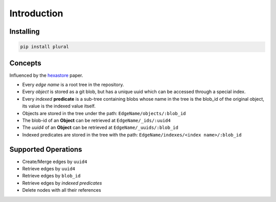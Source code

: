 .. _Introduction:


.. highlight:: bash


Introduction
------------

Installing
~~~~~~~~~~

.. code:: bash

   pip install plural

Concepts
~~~~~~~~

Influenced by the `hexastore <http://www.vldb.org/pvldb/1/1453965.pdf>`_ paper.

- Every *edge name* is a root tree in the repository.
- Every *object* is stored as a git blob, but has a unique uuid which can be accessed through a special index.
- Every *indexed* **predicate** is a sub-tree containing blobs whose name in the tree is the blob_id of the original object, its value is the indexed value itself.
- Objects are stored in the tree under the path: ``EdgeName/objects/:blob_id``
- The blob-id of an **Object** can be retrieved at ``EdgeName/_ids/:uuid4``
- The *uuid4* of an **Object** can be retrieved at ``EdgeName/_uuids/:blob_id``
- Indexed predicates are stored in the tree with the path: ``EdgeName/indexes/<index name>/:blob_id``


Supported Operations
~~~~~~~~~~~~~~~~~~~~

- Create/Merge edges by ``uuid4``
- Retrieve edges by ``uuid4``
- Retrieve edges by ``blob_id``
- Retrieve edges by *indexed predicates*
- Delete nodes with all their references
